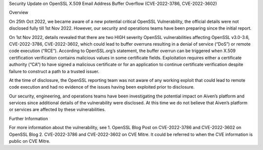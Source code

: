 Security Update on OpenSSL X.509 Email Address Buffer Overflow
(CVE-2022-3786, CVE-2022-3602)

Overview

On 25th Oct 2022, we became aware of a new potential critical OpenSSL Vulnerability, the official details were not disclosed fully till 1st Nov 2022. However, our security and operations teams have been preparing since the initial report.

On 1st Nov 2022, details revealed that there are two HIGH severity OpenSSL vulnerabilities affecting OpenSSL v3.0-3.6, CVE-2022-3786, CVE-2022-3602, which could lead to buffer overruns resulting in a denial of service (“DoS”) or remote code execution (“RCE”). According to OpenSSL.org’s statement, the buffer overrun can be triggered when X.509 certification verification contains malicious values in some certificate fields. Exploitation requires either a certificate authority (“CA”) to have signed a malicious certificate or for an application to continue certificate verification despite failure to construct a path to a trusted issuer. 

At the time of disclosure, the OpenSSL reporting team was not aware of any working exploit that could lead to remote code execution and had no evidence of the issues having been exploited prior to disclosure.

Our security, engineering, and operations teams have been investigating the potential impact on Aiven’s platform and services since additional details of the vulnerability were disclosed. At this time we do not believe that Aiven’s platform or services are affected by these vulnerabilities. 


Further Information

For more information about the vulnerability, see 
1. OpenSSL Blog Post on CVE-2022-3786 and CVE-2022-3602 on OpenSSL Blog
2. CVE-2022-3786 and CVE-2022-3602 on CVE Mitre. It could be referred to when the CVE information is public on CVE Mitre.
